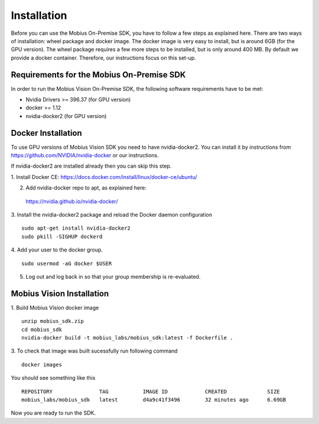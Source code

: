 .. _installation-label:

Installation
==================

Before you can use the Mobius On-Premise SDK, you have to follow a few steps as explained here.
There are two ways of installation: wheel package and docker image. The docker image is very easy to install, but is around 6GB (for the GPU version).
The wheel package requires a few more steps to be installed, but is only around 400 MB. By default we provide a docker container. Therefore, our instructions focus on this set-up.


Requirements for the Mobius On-Premise SDK
-------------------------------------------

In order to run the Mobius Vision On-Premise SDK, the following software requirements have to be met:

*   Nvidia Drivers >= 396.37 (for GPU version)
*   docker >= 1.12
*   nvidia-docker2 (for GPU version)


Docker Installation
-------------------

To use GPU versions of Mobius Vision SDK you need to have nvidia-docker2. You can install it by instructions from https://github.com/NVIDIA/nvidia-docker or our instructions.

If nvidia-docker2 are installed already then you can skip this step.

1. Install Docker CE:
https://docs.docker.com/install/linux/docker-ce/ubuntu/


2. Add nvidia-docker repo to apt, as explained here:
  https://nvidia.github.io/nvidia-docker/

3. Install the nvidia-docker2 package and reload the Docker daemon configuration
::

  sudo apt-get install nvidia-docker2
  sudo pkill -SIGHUP dockerd

4. Add your user to the docker group.
::

  sudo usermod -aG docker $USER

5. Log out and log back in so that your group membership is re-evaluated.


Mobius Vision Installation
--------------------------

1. Build Mobius Vision docker image
::

  unzip mobius_sdk.zip
  cd mobius_sdk
  nvidia-docker build -t mobius_labs/mobius_sdk:latest -f Dockerfile .

3. To check that image was built sucessfully run following command
::

  docker images

You should see something like this
::

  REPOSITORY               TAG           IMAGE ID            CREATED             SIZE
  mobius_labs/mobius_sdk   latest        d4a9c41f3496        32 minutes ago      6.69GB

Now you are ready to run the SDK.

